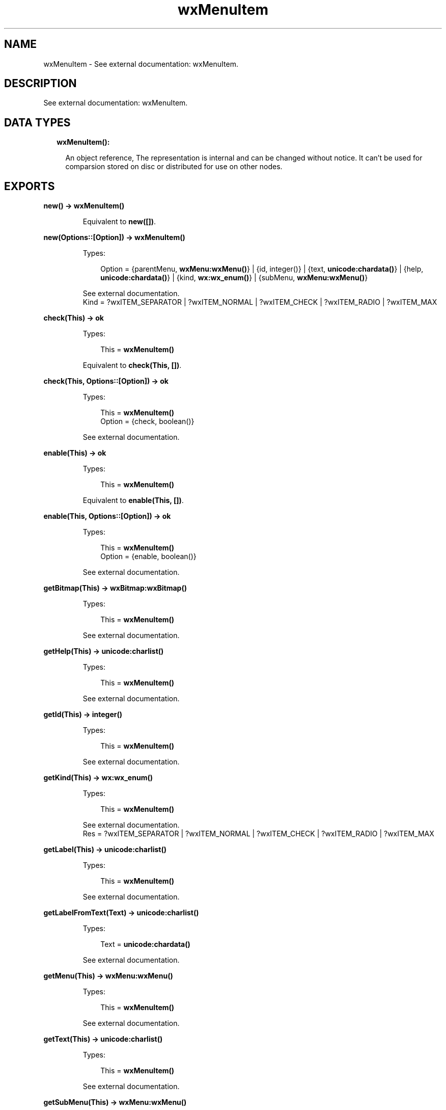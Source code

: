 .TH wxMenuItem 3 "wx 1.8.5" "" "Erlang Module Definition"
.SH NAME
wxMenuItem \- See external documentation: wxMenuItem.
.SH DESCRIPTION
.LP
See external documentation: wxMenuItem\&.
.SH "DATA TYPES"

.RS 2
.TP 2
.B
wxMenuItem():

.RS 2
.LP
An object reference, The representation is internal and can be changed without notice\&. It can\&'t be used for comparsion stored on disc or distributed for use on other nodes\&.
.RE
.RE
.SH EXPORTS
.LP
.B
new() -> \fBwxMenuItem()\fR\&
.br
.RS
.LP
Equivalent to \fBnew([])\fR\&\&.
.RE
.LP
.B
new(Options::[Option]) -> \fBwxMenuItem()\fR\&
.br
.RS
.LP
Types:

.RS 3
Option = {parentMenu, \fBwxMenu:wxMenu()\fR\&} | {id, integer()} | {text, \fBunicode:chardata()\fR\&} | {help, \fBunicode:chardata()\fR\&} | {kind, \fBwx:wx_enum()\fR\&} | {subMenu, \fBwxMenu:wxMenu()\fR\&}
.br
.RE
.RE
.RS
.LP
See external documentation\&. 
.br
Kind = ?wxITEM_SEPARATOR | ?wxITEM_NORMAL | ?wxITEM_CHECK | ?wxITEM_RADIO | ?wxITEM_MAX
.RE
.LP
.B
check(This) -> ok
.br
.RS
.LP
Types:

.RS 3
This = \fBwxMenuItem()\fR\&
.br
.RE
.RE
.RS
.LP
Equivalent to \fBcheck(This, [])\fR\&\&.
.RE
.LP
.B
check(This, Options::[Option]) -> ok
.br
.RS
.LP
Types:

.RS 3
This = \fBwxMenuItem()\fR\&
.br
Option = {check, boolean()}
.br
.RE
.RE
.RS
.LP
See external documentation\&.
.RE
.LP
.B
enable(This) -> ok
.br
.RS
.LP
Types:

.RS 3
This = \fBwxMenuItem()\fR\&
.br
.RE
.RE
.RS
.LP
Equivalent to \fBenable(This, [])\fR\&\&.
.RE
.LP
.B
enable(This, Options::[Option]) -> ok
.br
.RS
.LP
Types:

.RS 3
This = \fBwxMenuItem()\fR\&
.br
Option = {enable, boolean()}
.br
.RE
.RE
.RS
.LP
See external documentation\&.
.RE
.LP
.B
getBitmap(This) -> \fBwxBitmap:wxBitmap()\fR\&
.br
.RS
.LP
Types:

.RS 3
This = \fBwxMenuItem()\fR\&
.br
.RE
.RE
.RS
.LP
See external documentation\&.
.RE
.LP
.B
getHelp(This) -> \fBunicode:charlist()\fR\&
.br
.RS
.LP
Types:

.RS 3
This = \fBwxMenuItem()\fR\&
.br
.RE
.RE
.RS
.LP
See external documentation\&.
.RE
.LP
.B
getId(This) -> integer()
.br
.RS
.LP
Types:

.RS 3
This = \fBwxMenuItem()\fR\&
.br
.RE
.RE
.RS
.LP
See external documentation\&.
.RE
.LP
.B
getKind(This) -> \fBwx:wx_enum()\fR\&
.br
.RS
.LP
Types:

.RS 3
This = \fBwxMenuItem()\fR\&
.br
.RE
.RE
.RS
.LP
See external documentation\&. 
.br
Res = ?wxITEM_SEPARATOR | ?wxITEM_NORMAL | ?wxITEM_CHECK | ?wxITEM_RADIO | ?wxITEM_MAX
.RE
.LP
.B
getLabel(This) -> \fBunicode:charlist()\fR\&
.br
.RS
.LP
Types:

.RS 3
This = \fBwxMenuItem()\fR\&
.br
.RE
.RE
.RS
.LP
See external documentation\&.
.RE
.LP
.B
getLabelFromText(Text) -> \fBunicode:charlist()\fR\&
.br
.RS
.LP
Types:

.RS 3
Text = \fBunicode:chardata()\fR\&
.br
.RE
.RE
.RS
.LP
See external documentation\&.
.RE
.LP
.B
getMenu(This) -> \fBwxMenu:wxMenu()\fR\&
.br
.RS
.LP
Types:

.RS 3
This = \fBwxMenuItem()\fR\&
.br
.RE
.RE
.RS
.LP
See external documentation\&.
.RE
.LP
.B
getText(This) -> \fBunicode:charlist()\fR\&
.br
.RS
.LP
Types:

.RS 3
This = \fBwxMenuItem()\fR\&
.br
.RE
.RE
.RS
.LP
See external documentation\&.
.RE
.LP
.B
getSubMenu(This) -> \fBwxMenu:wxMenu()\fR\&
.br
.RS
.LP
Types:

.RS 3
This = \fBwxMenuItem()\fR\&
.br
.RE
.RE
.RS
.LP
See external documentation\&.
.RE
.LP
.B
isCheckable(This) -> boolean()
.br
.RS
.LP
Types:

.RS 3
This = \fBwxMenuItem()\fR\&
.br
.RE
.RE
.RS
.LP
See external documentation\&.
.RE
.LP
.B
isChecked(This) -> boolean()
.br
.RS
.LP
Types:

.RS 3
This = \fBwxMenuItem()\fR\&
.br
.RE
.RE
.RS
.LP
See external documentation\&.
.RE
.LP
.B
isEnabled(This) -> boolean()
.br
.RS
.LP
Types:

.RS 3
This = \fBwxMenuItem()\fR\&
.br
.RE
.RE
.RS
.LP
See external documentation\&.
.RE
.LP
.B
isSeparator(This) -> boolean()
.br
.RS
.LP
Types:

.RS 3
This = \fBwxMenuItem()\fR\&
.br
.RE
.RE
.RS
.LP
See external documentation\&.
.RE
.LP
.B
isSubMenu(This) -> boolean()
.br
.RS
.LP
Types:

.RS 3
This = \fBwxMenuItem()\fR\&
.br
.RE
.RE
.RS
.LP
See external documentation\&.
.RE
.LP
.B
setBitmap(This, Bitmap) -> ok
.br
.RS
.LP
Types:

.RS 3
This = \fBwxMenuItem()\fR\&
.br
Bitmap = \fBwxBitmap:wxBitmap()\fR\&
.br
.RE
.RE
.RS
.LP
See external documentation\&.
.RE
.LP
.B
setHelp(This, Str) -> ok
.br
.RS
.LP
Types:

.RS 3
This = \fBwxMenuItem()\fR\&
.br
Str = \fBunicode:chardata()\fR\&
.br
.RE
.RE
.RS
.LP
See external documentation\&.
.RE
.LP
.B
setMenu(This, Menu) -> ok
.br
.RS
.LP
Types:

.RS 3
This = \fBwxMenuItem()\fR\&
.br
Menu = \fBwxMenu:wxMenu()\fR\&
.br
.RE
.RE
.RS
.LP
See external documentation\&.
.RE
.LP
.B
setSubMenu(This, Menu) -> ok
.br
.RS
.LP
Types:

.RS 3
This = \fBwxMenuItem()\fR\&
.br
Menu = \fBwxMenu:wxMenu()\fR\&
.br
.RE
.RE
.RS
.LP
See external documentation\&.
.RE
.LP
.B
setText(This, Str) -> ok
.br
.RS
.LP
Types:

.RS 3
This = \fBwxMenuItem()\fR\&
.br
Str = \fBunicode:chardata()\fR\&
.br
.RE
.RE
.RS
.LP
See external documentation\&.
.RE
.LP
.B
destroy(This::\fBwxMenuItem()\fR\&) -> ok
.br
.RS
.LP
Destroys this object, do not use object again
.RE
.SH AUTHORS
.LP

.I
<>